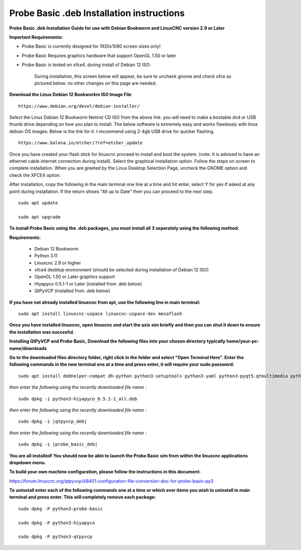 ==========================================
Probe Basic .deb Installation instructions
==========================================


**Probe Basic .deb Installation Guide for use with Debian Bookworm and LinuxCNC version 2.9 or Later**


**Important Requirements:**

- Probe Basic is currently designed for 1920x1080 screen sizes only!
- Probe Basic Requires graphics hardware that support OpenGL 1.50 or later
- Probe Basic is tested on xfce4, during install of Debian 12 ISO:


    During installation, this screen below will appear, be sure to uncheck gnome and check xfce as pictured below. no other changes on this page are needed.


.. image:: images/xfce_check_doc.png
   :align: center





**Download the Linux Debian 12 Bookworkm ISO Image File**

::

    https://www.debian.org/devel/debian-installer/


Select the Linux Debian 12 Bookworm Netinst CD ISO from the above link. you will need to make a bootable dvd or USB thumb drive depending on how you plan to install.  The below software is extremely easy and works flawlessly with linux debian OS images. Below is the link for it. I recommend using 2-4gb USB drive for quicker flashing.

::

    https://www.balena.io/etcher/?ref=etcher_update


Once you have created your flash stick for linuxcnc proceed to install and boot the system. (note: It is advised to have an ethernet cable internet connection during install).  Select the graphical installation option. Follow the steps on screen to complete installation.  When you are greeted by the Linux Desktop Selection Page, uncheck the GNOME option and check the XFCE4 option.

After installation, copy the following in the main terminal one line at a time and hit enter, select Y for yes if asked at any point during installation.  If the return shows "All up to Date" then you can proceed to the next step.

::

    sudo apt update

    sudo apt upgrade


**To install Probe Basic using the .deb packages, you must install all 3 seperately using the following method:**

**Requirements:**

    - Debian 12 Bookworm
    - Python 3.11
    - Linuxcnc 2.9 or higher
    - xfce4 desktop environment (should be selected during installation of Debian 12 ISO)
    - OpenGL 1.50 or Later graphics support
    - Hiyapyco 0.5.1-1 or Later (installed from .deb below)
    - QtPyVCP (installed from .deb below)


**If you have not already installed linuxcnc from apt, use the following line in main terminal:**

::

    sudo apt install linuxcnc-uspace linuxcnc-uspace-dev mesaflash


**Once you have installed linuxcnc, open linuxcnc and start the axis sim briefly and then you can shut it down to ensure the installation was succesful.**


**Installing QtPyVCP and Probe Basic, Download the following files into your chosen directory typically home/your-pc-name/downloads**


.. _a link: |probe_basic_deb_link|
    
.. _a link: |qtpyvcp_deb_link|
    
.. _a link: https://repository.qtpyvcp.com/repo/hiyapyco/python3-hiyapyco_0.5.1-1_all.deb


**Go to the downloaded files directory folder, right click in the folder and select "Open Terminal Here". Enter the following commands in the new terminal one at a time and press enter, it will require your sudo password:**

::
    
    sudo apt install debhelper-compat dh-python python3-setuptools python3-yaml python3-pyqt5.qtmultimedia python3-pyqt5.qtquick qml-module-qtquick-controls libqt5multimedia5-plugins python3-dev python3-docopt python3-qtpy python3-pyudev python3-psutil python3-markupsafe python3-vtk9 python3-pyqtgraph python3-simpleeval python3-jinja2 python3-deepdiff python3-sqlalchemy qttools5-dev-tools python3-serial


*then enter the following using the recently downloaded file name :*

.. parsed-literal::
    
    sudo dpkg -i python3-hiyapyco_0.5.1-1_all.deb


*then enter the following using the recently downloaded file name :*

.. parsed-literal::
    
    sudo dpkg -i |qtpyvcp_deb|


*then enter the following using the recently downloaded file name :*

.. parsed-literal::
    
    sudo dpkg -i |probe_basic_deb|


**You are all installed!  You should now be able to launch the Probe Basic sim from within the linuxcnc applications dropdown menu.**


**To build your own machine configuration, please follow the instructions in this document:**


https://forum.linuxcnc.org/qtpyvcp/48401-configuration-file-conversion-doc-for-probe-basic-py3


**To uninstall enter each of the following commands one at a time or which ever items you wish to uninstall in main terminal and press enter. This will completely remove each package:**

::

    sudo dpkg -P python3-probe-basic

    sudo dpkg -P python3-hiyapyco

    sudo dpkg -P python3-qtpyvcp



